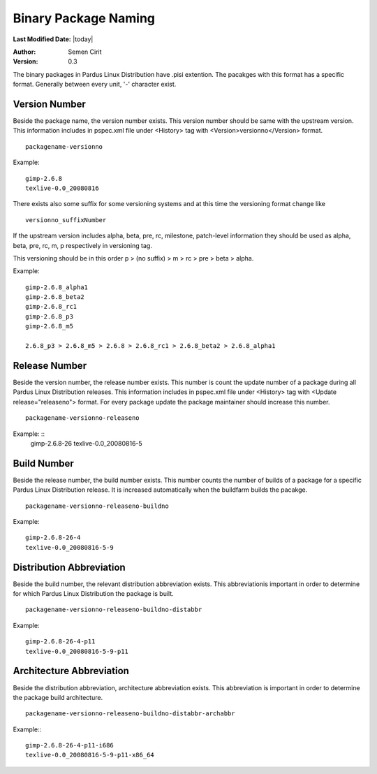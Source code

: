 .. _binary-package-naming:

Binary Package Naming
---------------------

**Last Modified Date:** |today|

:Author: Semen Cirit

:Version: 0.3

The binary packages in Pardus Linux Distribution have .pisi extention. The
pacakges with this format has a specific format. Generally between every unit,
'-' character exist.

Version Number
^^^^^^^^^^^^^^

Beside the package name, the version number exists. This version number should
be same with the upstream version. This information includes in pspec.xml file
under <History> tag with <Version>versionno</Version> format.

::

    packagename-versionno

Example:  ::

            gimp-2.6.8
            texlive-0.0_20080816

There exists also some suffix for some versioning systems and at this time the
versioning format change like

::

    versionno_suffixNumber

If the upstream version includes alpha, beta, pre, rc, milestone, patch-level
information they should be used as alpha, beta, pre, rc, m, p respectively in
versioning tag.

This versioning should be in this order p > (no suffix) > m > rc > pre > beta > alpha.

Example::

        gimp-2.6.8_alpha1
        gimp-2.6.8_beta2
        gimp-2.6.8_rc1
        gimp-2.6.8_p3
        gimp-2.6.8_m5

        2.6.8_p3 > 2.6.8_m5 > 2.6.8 > 2.6.8_rc1 > 2.6.8_beta2 > 2.6.8_alpha1

Release Number
^^^^^^^^^^^^^^

Beside the version number, the release number exists. This number is count the
update number of a package during all Pardus Linux Distribution releases. This
information includes in pspec.xml file under <History> tag with <Update release="releaseno">
format. For every package update the package maintainer should increase this number.

::

    packagename-versionno-releaseno

Example: ::
            gimp-2.6.8-26
            texlive-0.0_20080816-5

Build Number
^^^^^^^^^^^^

Beside the release number, the build number exists. This number counts the number
of builds of a package for a specific Pardus Linux Distribution release. It is
increased automatically when the buildfarm builds the pacakge.

::

    packagename-versionno-releaseno-buildno

Example: ::

        gimp-2.6.8-26-4
        texlive-0.0_20080816-5-9

Distribution Abbreviation
^^^^^^^^^^^^^^^^^^^^^^^^^

Beside the build number, the relevant distribution abbreviation exists. This
abbreviationis important in order to determine for which Pardus Linux Distribution
the package is built.

::

    packagename-versionno-releaseno-buildno-distabbr

Example:    ::

       gimp-2.6.8-26-4-p11
       texlive-0.0_20080816-5-9-p11

Architecture Abbreviation
^^^^^^^^^^^^^^^^^^^^^^^^^

Beside the distribution abbreviation, architecture abbreviation exists. This
abbreviation is important in order to determine the package build architecture.

::

   packagename-versionno-releaseno-buildno-distabbr-archabbr

Example:::

           gimp-2.6.8-26-4-p11-i686
           texlive-0.0_20080816-5-9-p11-x86_64
